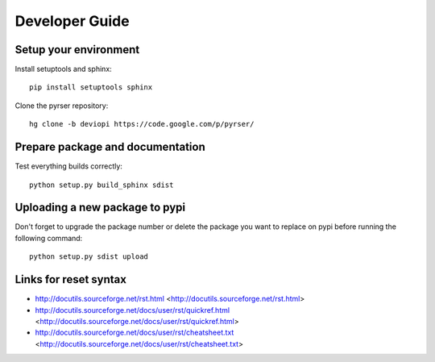 ***************
Developer Guide
***************

Setup your environment
======================
Install setuptools and sphinx::

    pip install setuptools sphinx
	
Clone the pyrser repository::

	hg clone -b deviopi https://code.google.com/p/pyrser/

Prepare package and documentation
=================================
Test everything builds correctly::

    python setup.py build_sphinx sdist

Uploading a new package to pypi
===============================
Don't forget to upgrade the package number or delete the package you want to
replace on pypi before running the following command::

    python setup.py sdist upload


Links for reset syntax
======================
- http://docutils.sourceforge.net/rst.html <http://docutils.sourceforge.net/rst.html>
- http://docutils.sourceforge.net/docs/user/rst/quickref.html <http://docutils.sourceforge.net/docs/user/rst/quickref.html>
- http://docutils.sourceforge.net/docs/user/rst/cheatsheet.txt <http://docutils.sourceforge.net/docs/user/rst/cheatsheet.txt>

